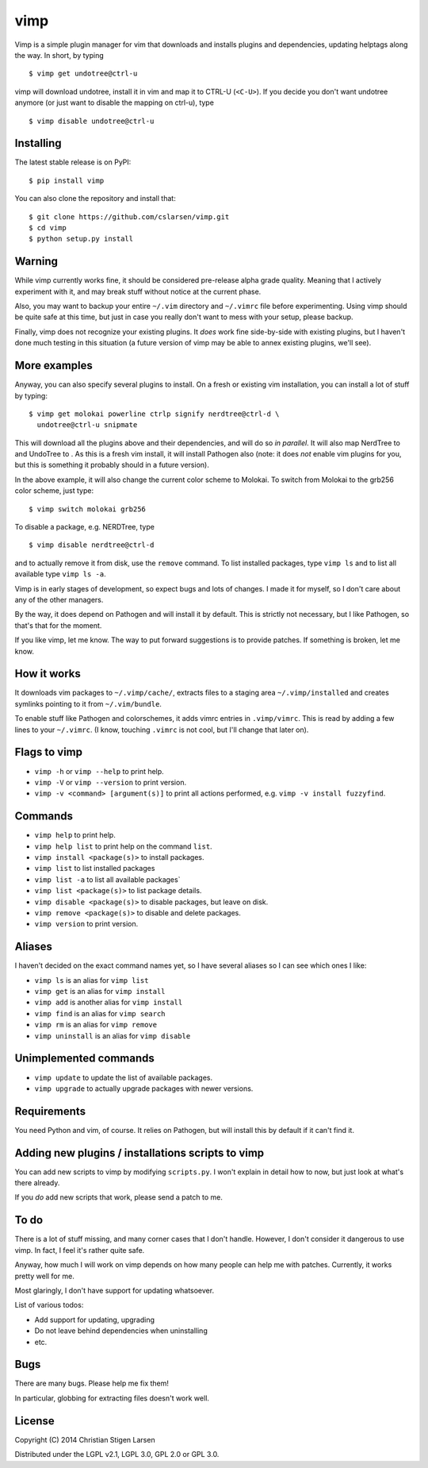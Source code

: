 vimp
====

Vimp is a simple plugin manager for vim that downloads and installs
plugins and dependencies, updating helptags along the way. In short, by
typing

::

    $ vimp get undotree@ctrl-u

vimp will download undotree, install it in vim and map it to CTRL-U
(``<C-U>``). If you decide you don't want undotree anymore (or just want
to disable the mapping on ctrl-u), type

::

    $ vimp disable undotree@ctrl-u

Installing
----------

The latest stable release is on PyPI::

    $ pip install vimp

You can also clone the repository and install that::

    $ git clone https://github.com/cslarsen/vimp.git
    $ cd vimp
    $ python setup.py install

Warning
-------

While vimp currently works fine, it should be considered pre-release
alpha grade quality. Meaning that I actively experiment with it, and may
break stuff without notice at the current phase.

Also, you may want to backup your entire ``~/.vim`` directory and
``~/.vimrc`` file before experimenting. Using vimp should be quite safe
at this time, but just in case you really don't want to mess with your
setup, please backup.

Finally, vimp does not recognize your existing plugins. It *does* work
fine side-by-side with existing plugins, but I haven't done much testing
in this situation (a future version of vimp may be able to annex
existing plugins, we'll see).

More examples
-------------

Anyway, you can also specify several plugins to install. On a fresh or
existing vim installation, you can install a lot of stuff by typing:

::

    $ vimp get molokai powerline ctrlp signify nerdtree@ctrl-d \
      undotree@ctrl-u snipmate

This will download all the plugins above and their dependencies, and
will do so *in parallel*. It will also map NerdTree to and UndoTree to .
As this is a fresh vim install, it will install Pathogen also (note: it
does *not* enable vim plugins for you, but this is something it probably
should in a future version).

In the above example, it will also change the current color scheme to
Molokai. To switch from Molokai to the grb256 color scheme, just type:

::

    $ vimp switch molokai grb256

To disable a package, e.g. NERDTree, type

::

    $ vimp disable nerdtree@ctrl-d

and to actually remove it from disk, use the ``remove`` command. To list
installed packages, type ``vimp ls`` and to list all available type
``vimp ls -a``.

Vimp is in early stages of development, so expect bugs and lots of
changes. I made it for myself, so I don't care about any of the other
managers.

By the way, it does depend on Pathogen and will install it by default.
This is strictly not necessary, but I like Pathogen, so that's that for
the moment.

If you like vimp, let me know. The way to put forward suggestions is to
provide patches. If something is broken, let me know.

How it works
------------

It downloads vim packages to ``~/.vimp/cache/``, extracts files to a
staging area ``~/.vimp/installed`` and creates symlinks pointing to it
from ``~/.vim/bundle``.

To enable stuff like Pathogen and colorschemes, it adds vimrc entries in
``.vimp/vimrc``. This is read by adding a few lines to your
``~/.vimrc``. (I know, touching ``.vimrc`` is not cool, but I'll change
that later on).

Flags to vimp
-------------

-  ``vimp -h`` or ``vimp --help`` to print help.
-  ``vimp -V`` or ``vimp --version`` to print version.
-  ``vimp -v <command> [argument(s)]`` to print all actions performed,
   e.g. ``vimp -v install fuzzyfind``.

Commands
--------

-  ``vimp help`` to print help.
-  ``vimp help list`` to print help on the command ``list``.
-  ``vimp install <package(s)>`` to install packages.
-  ``vimp list`` to list installed packages
-  ``vimp list -a`` to list all available packages\`
-  ``vimp list <package(s)>`` to list package details.
-  ``vimp disable <package(s)>`` to disable packages, but leave on disk.
-  ``vimp remove <package(s)>`` to disable and delete packages.
-  ``vimp version`` to print version.

Aliases
-------

I haven't decided on the exact command names yet, so I have several
aliases so I can see which ones I like:

-  ``vimp ls`` is an alias for ``vimp list``
-  ``vimp get`` is an alias for ``vimp install``
-  ``vimp add`` is another alias for ``vimp install``
-  ``vimp find`` is an alias for ``vimp search``
-  ``vimp rm`` is an alias for ``vimp remove``
-  ``vimp uninstall`` is an alias for ``vimp disable``

Unimplemented commands
----------------------

-  ``vimp update`` to update the list of available packages.
-  ``vimp upgrade`` to actually upgrade packages with newer versions.

Requirements
------------

You need Python and vim, of course. It relies on Pathogen, but will
install this by default if it can't find it.

Adding new plugins / installations scripts to vimp
--------------------------------------------------

You can add new scripts to vimp by modifying ``scripts.py``. I won't
explain in detail how to now, but just look at what's there already.

If you *do* add new scripts that work, please send a patch to me.

To do
-----

There is a lot of stuff missing, and many corner cases that I don't
handle. However, I don't consider it dangerous to use vimp. In fact, I
feel it's rather quite safe.

Anyway, how much I will work on vimp depends on how many people can help
me with patches. Currently, it works pretty well for me.

Most glaringly, I don't have support for updating whatsoever.

List of various todos:

-  Add support for updating, upgrading
-  Do not leave behind dependencies when uninstalling
-  etc.

Bugs
----

There are many bugs. Please help me fix them!

In particular, globbing for extracting files doesn't work well.

License
-------

Copyright (C) 2014 Christian Stigen Larsen

Distributed under the LGPL v2.1, LGPL 3.0, GPL 2.0 or GPL 3.0.
